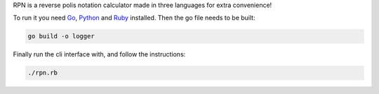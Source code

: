 RPN is a reverse polis notation calculator made in three languages for extra convenience!

To run it you need Go_, Python_ and Ruby_ installed. Then the go file needs to be built:

.. code-block:: bash
   
   go build -o logger

Finally run the cli interface with, and follow the instructions:

.. code-block:: bash

  ./rpn.rb


.. _Go: https://golang.org/
.. _Python: https://www.python.org/
.. _Ruby: https://www.ruby-lang.org/en/
